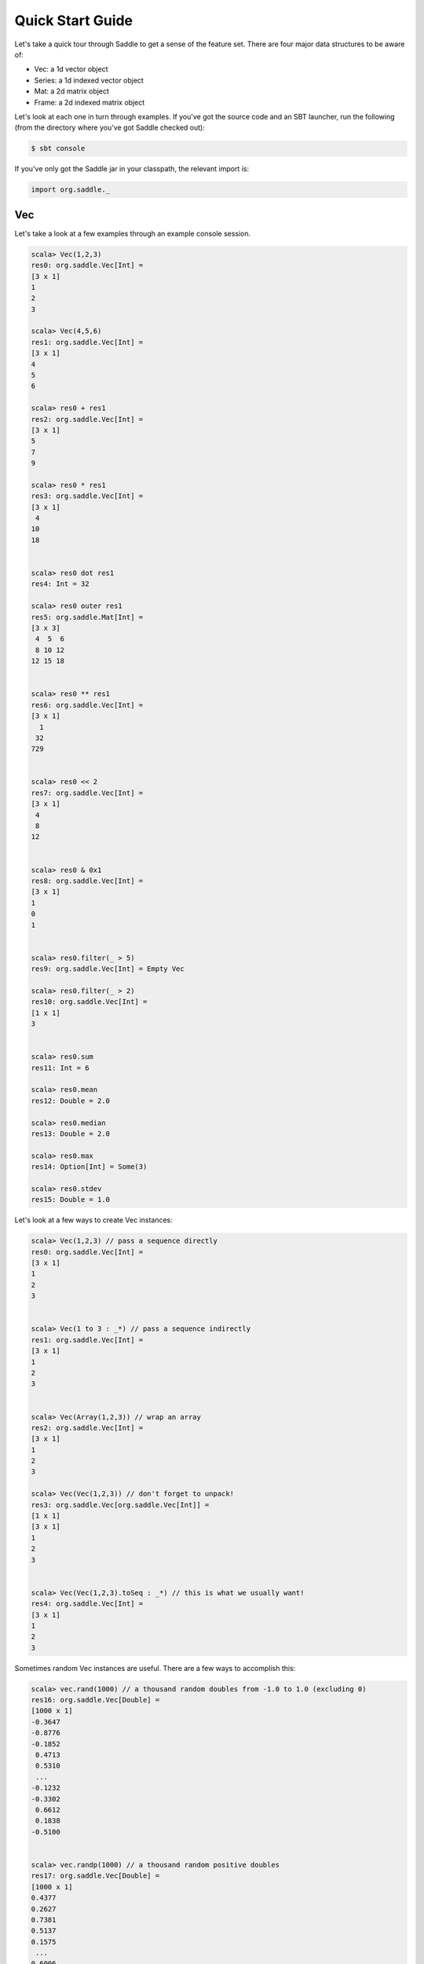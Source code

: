 Quick Start Guide
~~~~~~~~~~~~~~~~~

Let's take a quick tour through Saddle to get a sense of the feature set. There are four
major data structures to be aware of:

- Vec: a 1d vector object
- Series: a 1d indexed vector object
- Mat: a 2d matrix object
- Frame: a 2d indexed matrix object

Let's look at each one in turn through examples. If you've got the source code and an SBT
launcher, run the following (from the directory where you've got Saddle checked out):

.. code:: bash

  $ sbt console

If you've only got the Saddle jar in your classpath, the relevant import is:

.. code:: scala

  import org.saddle._

Vec
---

Let's take a look at a few examples through an example console session.

.. code:: scala

  scala> Vec(1,2,3)
  res0: org.saddle.Vec[Int] = 
  [3 x 1]
  1
  2
  3

  scala> Vec(4,5,6)
  res1: org.saddle.Vec[Int] = 
  [3 x 1]
  4
  5
  6
  
  scala> res0 + res1
  res2: org.saddle.Vec[Int] = 
  [3 x 1]
  5
  7
  9
  
  scala> res0 * res1
  res3: org.saddle.Vec[Int] = 
  [3 x 1]
   4
  10
  18
  
  
  scala> res0 dot res1
  res4: Int = 32
  
  scala> res0 outer res1
  res5: org.saddle.Mat[Int] = 
  [3 x 3]
   4  5  6 
   8 10 12 
  12 15 18 
  
  
  scala> res0 ** res1
  res6: org.saddle.Vec[Int] = 
  [3 x 1]
    1
   32
  729
  
  
  scala> res0 << 2
  res7: org.saddle.Vec[Int] = 
  [3 x 1]
   4
   8
  12
  
  
  scala> res0 & 0x1
  res8: org.saddle.Vec[Int] = 
  [3 x 1]
  1
  0
  1
  
  
  scala> res0.filter(_ > 5)
  res9: org.saddle.Vec[Int] = Empty Vec
  
  scala> res0.filter(_ > 2)
  res10: org.saddle.Vec[Int] = 
  [1 x 1]
  3
  
  
  scala> res0.sum
  res11: Int = 6
  
  scala> res0.mean
  res12: Double = 2.0
  
  scala> res0.median
  res13: Double = 2.0
  
  scala> res0.max
  res14: Option[Int] = Some(3)
  
  scala> res0.stdev
  res15: Double = 1.0


Let's look at a few ways to create Vec instances:

.. code:: bash

  scala> Vec(1,2,3) // pass a sequence directly
  res0: org.saddle.Vec[Int] = 
  [3 x 1]
  1
  2
  3
  
  
  scala> Vec(1 to 3 : _*) // pass a sequence indirectly
  res1: org.saddle.Vec[Int] = 
  [3 x 1]
  1
  2
  3
  
  
  scala> Vec(Array(1,2,3)) // wrap an array
  res2: org.saddle.Vec[Int] = 
  [3 x 1]
  1
  2
  3

  scala> Vec(Vec(1,2,3)) // don't forget to unpack!
  res3: org.saddle.Vec[org.saddle.Vec[Int]] = 
  [1 x 1]
  [3 x 1]
  1
  2
  3
  
  
  scala> Vec(Vec(1,2,3).toSeq : _*) // this is what we usually want!
  res4: org.saddle.Vec[Int] = 
  [3 x 1]
  1
  2
  3
  
Sometimes random Vec instances are useful. There are a few ways to accomplish 
this:
  
.. code::

  scala> vec.rand(1000) // a thousand random doubles from -1.0 to 1.0 (excluding 0)
  res16: org.saddle.Vec[Double] = 
  [1000 x 1]
  -0.3647
  -0.8776
  -0.1852
   0.4713
   0.5310
   ... 
  -0.1232
  -0.3302
   0.6612
   0.1838
  -0.5100
  
  
  scala> vec.randp(1000) // a thousand random positive doubles
  res17: org.saddle.Vec[Double] = 
  [1000 x 1]
  0.4377
  0.2627
  0.7381
  0.5137
  0.1575
   ... 
  0.6006
  0.6870
  0.9352
  0.8327
  0.9287
  
  
  scala> vec.randi(1000) // a thousand random ints
  res18: org.saddle.Vec[Int] = 
  [1000 x 1]
   1486232052
     79709566
   1053064649
    -33727419
   1788415839
   ... 
   -690368198
  -1546745697
   2110715984
   1291536312
   2041370436
  
  
  scala> vec.randpi(1000) % 10 // a thousand random ints from 1 to 9
  res19: org.saddle.Vec[Int] = 
  [1000 x 1]
  7
  7
  2
  7
  3
   ... 
  1
  7
  2
  6
  4


